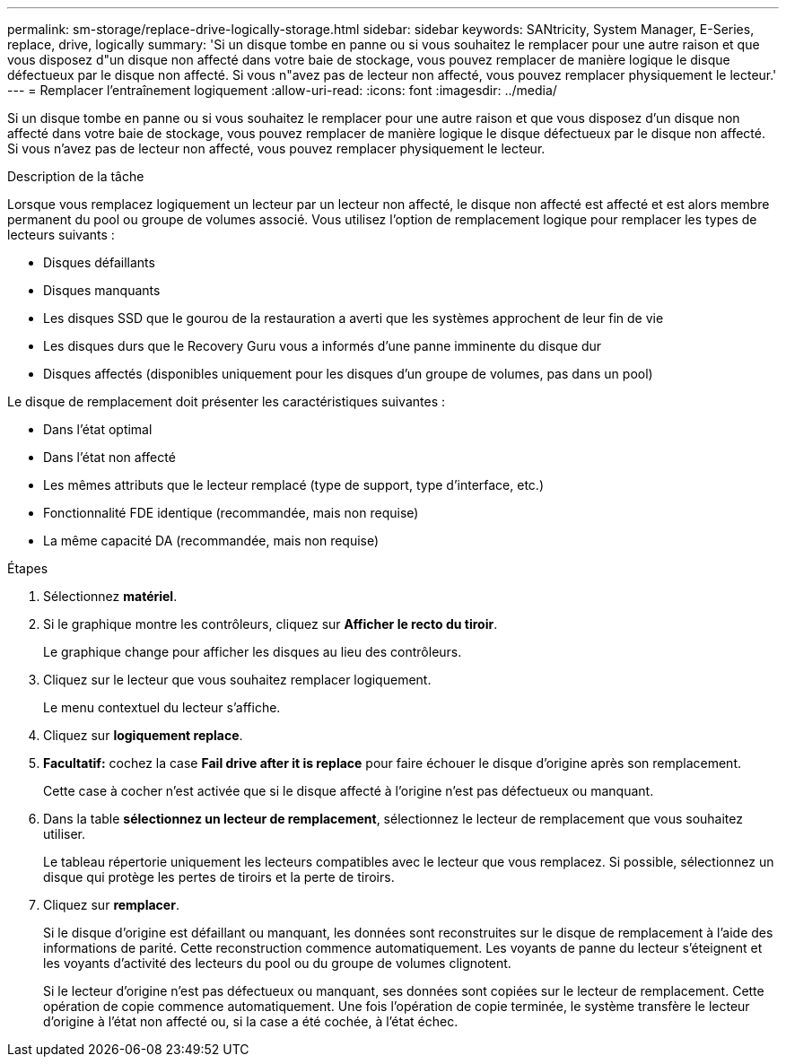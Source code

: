 ---
permalink: sm-storage/replace-drive-logically-storage.html 
sidebar: sidebar 
keywords: SANtricity, System Manager, E-Series, replace, drive, logically 
summary: 'Si un disque tombe en panne ou si vous souhaitez le remplacer pour une autre raison et que vous disposez d"un disque non affecté dans votre baie de stockage, vous pouvez remplacer de manière logique le disque défectueux par le disque non affecté. Si vous n"avez pas de lecteur non affecté, vous pouvez remplacer physiquement le lecteur.' 
---
= Remplacer l'entraînement logiquement
:allow-uri-read: 
:icons: font
:imagesdir: ../media/


[role="lead"]
Si un disque tombe en panne ou si vous souhaitez le remplacer pour une autre raison et que vous disposez d'un disque non affecté dans votre baie de stockage, vous pouvez remplacer de manière logique le disque défectueux par le disque non affecté. Si vous n'avez pas de lecteur non affecté, vous pouvez remplacer physiquement le lecteur.

.Description de la tâche
Lorsque vous remplacez logiquement un lecteur par un lecteur non affecté, le disque non affecté est affecté et est alors membre permanent du pool ou groupe de volumes associé. Vous utilisez l'option de remplacement logique pour remplacer les types de lecteurs suivants :

* Disques défaillants
* Disques manquants
* Les disques SSD que le gourou de la restauration a averti que les systèmes approchent de leur fin de vie
* Les disques durs que le Recovery Guru vous a informés d'une panne imminente du disque dur
* Disques affectés (disponibles uniquement pour les disques d'un groupe de volumes, pas dans un pool)


Le disque de remplacement doit présenter les caractéristiques suivantes :

* Dans l'état optimal
* Dans l'état non affecté
* Les mêmes attributs que le lecteur remplacé (type de support, type d'interface, etc.)
* Fonctionnalité FDE identique (recommandée, mais non requise)
* La même capacité DA (recommandée, mais non requise)


.Étapes
. Sélectionnez *matériel*.
. Si le graphique montre les contrôleurs, cliquez sur *Afficher le recto du tiroir*.
+
Le graphique change pour afficher les disques au lieu des contrôleurs.

. Cliquez sur le lecteur que vous souhaitez remplacer logiquement.
+
Le menu contextuel du lecteur s'affiche.

. Cliquez sur *logiquement replace*.
. *Facultatif:* cochez la case *Fail drive after it is replace* pour faire échouer le disque d'origine après son remplacement.
+
Cette case à cocher n'est activée que si le disque affecté à l'origine n'est pas défectueux ou manquant.

. Dans la table *sélectionnez un lecteur de remplacement*, sélectionnez le lecteur de remplacement que vous souhaitez utiliser.
+
Le tableau répertorie uniquement les lecteurs compatibles avec le lecteur que vous remplacez. Si possible, sélectionnez un disque qui protège les pertes de tiroirs et la perte de tiroirs.

. Cliquez sur *remplacer*.
+
Si le disque d'origine est défaillant ou manquant, les données sont reconstruites sur le disque de remplacement à l'aide des informations de parité. Cette reconstruction commence automatiquement. Les voyants de panne du lecteur s'éteignent et les voyants d'activité des lecteurs du pool ou du groupe de volumes clignotent.

+
Si le lecteur d'origine n'est pas défectueux ou manquant, ses données sont copiées sur le lecteur de remplacement. Cette opération de copie commence automatiquement. Une fois l'opération de copie terminée, le système transfère le lecteur d'origine à l'état non affecté ou, si la case a été cochée, à l'état échec.


